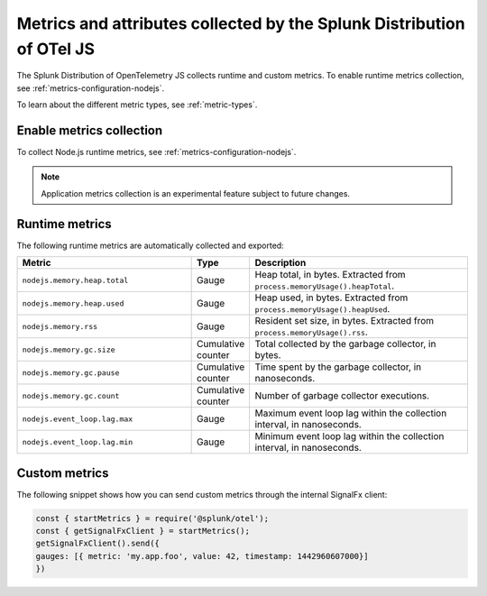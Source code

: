 .. _nodejs-otel-metrics:

**********************************************************************
Metrics and attributes collected by the Splunk Distribution of OTel JS
**********************************************************************

.. meta:: 
   :description: The Splunk Distribution of OpenTelemetry JS collects the following metrics.

The Splunk Distribution of OpenTelemetry JS collects runtime and custom metrics. To enable runtime metrics collection, see :ref:`metrics-configuration-nodejs`. 

To learn about the different metric types, see :ref:`metric-types`.

.. _enable-nodejs-metrics:

Enable metrics collection
====================================================

To collect Node.js runtime metrics, see :ref:`metrics-configuration-nodejs`.

.. note:: Application metrics collection is an experimental feature subject to future changes.

.. _nodejs-otel-runtime-metrics:

Runtime metrics
================================================

The following runtime metrics are automatically collected and exported:

.. list-table:: 
   :header-rows: 1
   :widths: 40 10 50

   * - Metric
     - Type
     - Description
   * - ``nodejs.memory.heap.total``
     - Gauge
     - Heap total, in bytes. Extracted from ``process.memoryUsage().heapTotal``.
   * - ``nodejs.memory.heap.used``
     - Gauge
     - Heap used, in bytes. Extracted from ``process.memoryUsage().heapUsed``.
   * - ``nodejs.memory.rss``
     - Gauge
     - Resident set size, in bytes. Extracted from ``process.memoryUsage().rss``.
   * - ``nodejs.memory.gc.size``
     - Cumulative counter
     - Total collected by the garbage collector, in bytes.
   * - ``nodejs.memory.gc.pause``
     - Cumulative counter
     - Time spent by the garbage collector, in nanoseconds.
   * - ``nodejs.memory.gc.count``
     - Cumulative counter
     - Number of garbage collector executions.
   * - ``nodejs.event_loop.lag.max``
     - Gauge
     - Maximum event loop lag within the collection interval, in nanoseconds.
   * - ``nodejs.event_loop.lag.min``
     - Gauge
     - Minimum event loop lag within the collection interval, in nanoseconds.

.. _nodejs-otel-custom-metrics:

Custom metrics
=====================================

The following snippet shows how you can send custom metrics through the internal SignalFx client:

.. code-block:: javascript

   const { startMetrics } = require('@splunk/otel');
   const { getSignalFxClient } = startMetrics();
   getSignalFxClient().send({
   gauges: [{ metric: 'my.app.foo', value: 42, timestamp: 1442960607000}]
   })
